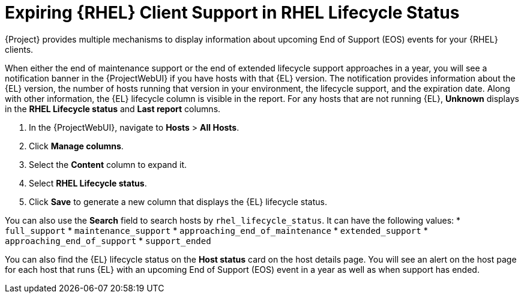 [id="expiring_rhel_client_support_in_rhel_lifecycle_status_{context}"]
= Expiring {RHEL} Client Support in RHEL Lifecycle Status

{Project} provides multiple mechanisms to display information about upcoming End of Support (EOS) events for your {RHEL} clients.

When either the end of maintenance support or the end of extended lifecycle support approaches in a year, you will see a notification banner in the {ProjectWebUI} if you have hosts with that {EL} version.
The notification provides information about the {EL} version, the number of hosts running that version in your environment, the lifecycle support, and the expiration date.
Along with other information, the {EL} lifecycle column is visible in the report.
For any hosts that are not running {EL}, *Unknown* displays in the *RHEL Lifecycle status* and *Last report* columns.

. In the {ProjectWebUI}, navigate to *Hosts* > *All Hosts*.
. Click *Manage columns*.
. Select the  *Content* column to expand it.
. Select *RHEL Lifecycle status*.
. Click *Save* to generate a new column that displays the {EL} lifecycle status.

You can also use the *Search* field to search hosts by `rhel_lifecycle_status`.
It can have the following values:
* `full_support`
* `maintenance_support`
* `approaching_end_of_maintenance`
* `extended_support`
* `approaching_end_of_support`
* `support_ended`

You can also find the {EL} lifecycle status on the *Host status* card on the host details page.
You will see an alert on the host page for each host that runs {EL} with an upcoming End of Support (EOS) event in a year as well as when support has ended.
